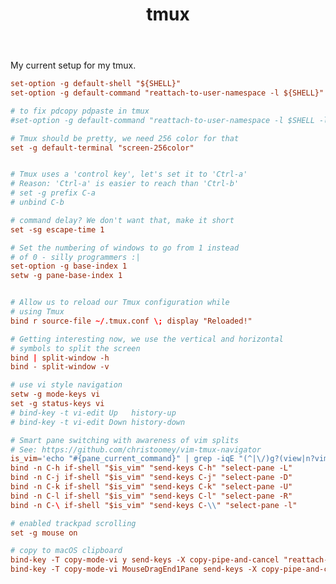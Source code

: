 #+TITLE: tmux
#+DESC: Yes, I use tmux too.

#+BEGIN_PREVIEW
My current setup for my tmux.
#+END_PREVIEW

#+TOC: headlines 3

#+BEGIN_SRC conf :tangle .dist/src/.tmux.conf
  set-option -g default-shell "${SHELL}"
  set-option -g default-command "reattach-to-user-namespace -l ${SHELL}"

  # to fix pdcopy pdpaste in tmux
  #set-option -g default-command "reattach-to-user-namespace -l $SHELL -l"

  # Tmux should be pretty, we need 256 color for that
  set -g default-terminal "screen-256color"


  # Tmux uses a 'control key', let's set it to 'Ctrl-a'
  # Reason: 'Ctrl-a' is easier to reach than 'Ctrl-b'
  # set -g prefix C-a
  # unbind C-b

  # command delay? We don't want that, make it short
  set -sg escape-time 1

  # Set the numbering of windows to go from 1 instead
  # of 0 - silly programmers :|
  set-option -g base-index 1
  setw -g pane-base-index 1


  # Allow us to reload our Tmux configuration while
  # using Tmux
  bind r source-file ~/.tmux.conf \; display "Reloaded!"

  # Getting interesting now, we use the vertical and horizontal
  # symbols to split the screen
  bind | split-window -h
  bind - split-window -v

  # use vi style navigation
  setw -g mode-keys vi
  set -g status-keys vi
  # bind-key -t vi-edit Up   history-up
  # bind-key -t vi-edit Down history-down

  # Smart pane switching with awareness of vim splits
  # See: https://github.com/christoomey/vim-tmux-navigator
  is_vim='echo "#{pane_current_command}" | grep -iqE "(^|\/)g?(view|n?vim?)(diff)?$"'
  bind -n C-h if-shell "$is_vim" "send-keys C-h" "select-pane -L"
  bind -n C-j if-shell "$is_vim" "send-keys C-j" "select-pane -D"
  bind -n C-k if-shell "$is_vim" "send-keys C-k" "select-pane -U"
  bind -n C-l if-shell "$is_vim" "send-keys C-l" "select-pane -R"
  bind -n C-\ if-shell "$is_vim" "send-keys C-\\" "select-pane -l"

  # enabled trackpad scrolling
  set -g mouse on

  # copy to macOS clipboard
  bind-key -T copy-mode-vi y send-keys -X copy-pipe-and-cancel "reattach-to-user-namespace pbcopy"
  bind-key -T copy-mode-vi MouseDragEnd1Pane send-keys -X copy-pipe-and-cancel "reattach-to-user-namespace pbcopy"
#+END_SRC
